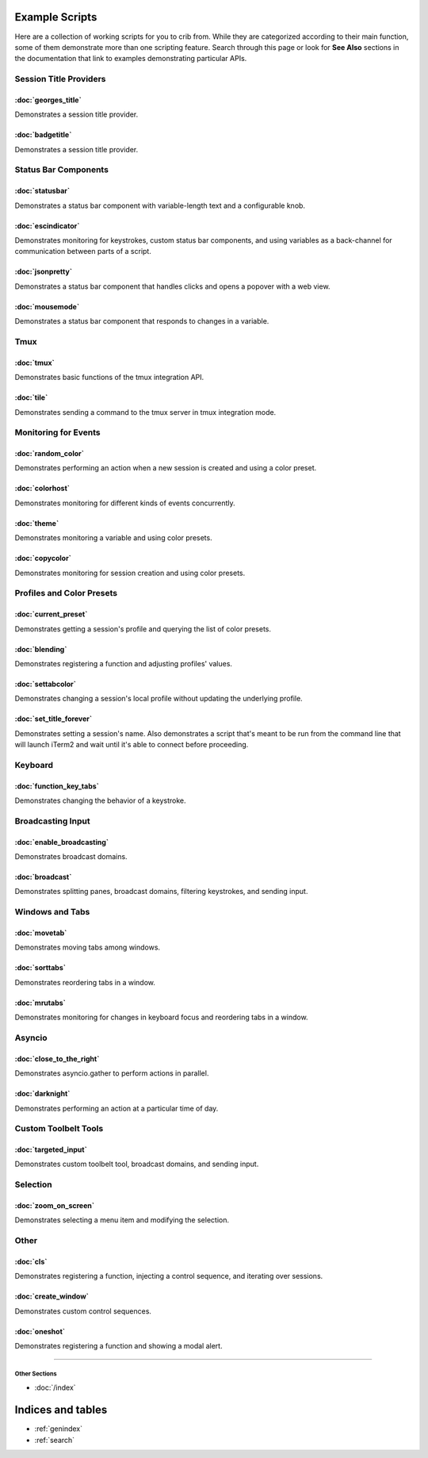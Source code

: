 .. _examples-index:
.. Example Scripts

Example Scripts
===============

Here are a collection of working scripts for you to crib from. While they are categorized according to their main function, some of them demonstrate more than one scripting feature. Search through this page or look for **See Also** sections in the documentation that link to examples demonstrating particular APIs.

-----------------------
Session Title Providers
-----------------------

:doc:`georges_title`
```````````````````````````````````

Demonstrates a session title provider.

:doc:`badgetitle`
```````````````````````````````````

Demonstrates a session title provider.

-----------------------
Status Bar Components
-----------------------

:doc:`statusbar`
```````````````````````````````````

Demonstrates a status bar component with variable-length text and a configurable knob.

:doc:`escindicator`
```````````````````````````````````

Demonstrates monitoring for keystrokes, custom status bar components, and using variables as a back-channel for communication between parts of a script.

:doc:`jsonpretty`
```````````````````````````````````

Demonstrates a status bar component that handles clicks and opens a popover with a web view.

:doc:`mousemode`
```````````````````````````````````

Demonstrates a status bar component that responds to changes in a variable.

-----------------------
Tmux
-----------------------

:doc:`tmux`
```````````````````

Demonstrates basic functions of the tmux integration API.

:doc:`tile`
```````````````````

Demonstrates sending a command to the tmux server in tmux integration mode.


-----------------------
Monitoring for Events
-----------------------

:doc:`random_color`
```````````````````

Demonstrates performing an action when a new session is created and using a color preset.

:doc:`colorhost`
```````````````````

Demonstrates monitoring for different kinds of events concurrently.

:doc:`theme`
```````````````````

Demonstrates monitoring a variable and using color presets.

:doc:`copycolor`
```````````````````

Demonstrates monitoring for session creation and using color presets.


--------------------------
Profiles and Color Presets
--------------------------

:doc:`current_preset`
``````````````````````

Demonstrates getting a session's profile and querying the list of color presets.

:doc:`blending`
```````````````````

Demonstrates registering a function and adjusting profiles' values.

:doc:`settabcolor`
```````````````````

Demonstrates changing a session's local profile without updating the underlying profile.

:doc:`set_title_forever`
`````````````````````````

Demonstrates setting a session's name. Also demonstrates a script that's meant
to be run from the command line that will launch iTerm2 and wait until it's
able to connect before proceeding.


-----------------------
Keyboard
-----------------------

:doc:`function_key_tabs`
`````````````````````````

Demonstrates changing the behavior of a keystroke.


-----------------------
Broadcasting Input
-----------------------

:doc:`enable_broadcasting`
````````````````````````````

Demonstrates broadcast domains.

:doc:`broadcast`
```````````````````

Demonstrates splitting panes, broadcast domains, filtering keystrokes, and sending input.


-----------------------
Windows and Tabs
-----------------------

:doc:`movetab`
```````````````````

Demonstrates moving tabs among windows.

:doc:`sorttabs`
```````````````````

Demonstrates reordering tabs in a window.

:doc:`mrutabs`
```````````````````

Demonstrates monitoring for changes in keyboard focus and reordering tabs in a window.


-----------------------
Asyncio
-----------------------

:doc:`close_to_the_right`
````````````````````````````

Demonstrates asyncio.gather to perform actions in parallel.

:doc:`darknight`
```````````````````

Demonstrates performing an action at a particular time of day.


-----------------------
Custom Toolbelt Tools
-----------------------
:doc:`targeted_input`
``````````````````````

Demonstrates custom toolbelt tool, broadcast domains, and sending input.


-----------------------
Selection
-----------------------

:doc:`zoom_on_screen`
``````````````````````

Demonstrates selecting a menu item and modifying the selection.


-----------------------
Other
-----------------------

:doc:`cls`
```````````````````

Demonstrates registering a function, injecting a control sequence, and iterating over sessions.

:doc:`create_window`
``````````````````````

Demonstrates custom control sequences.

:doc:`oneshot`
```````````````````

Demonstrates registering a function and showing a modal alert.


----

++++++++++++++
Other Sections
++++++++++++++

* :doc:`/index`

Indices and tables
==================

* :ref:`genindex`
* :ref:`search`
